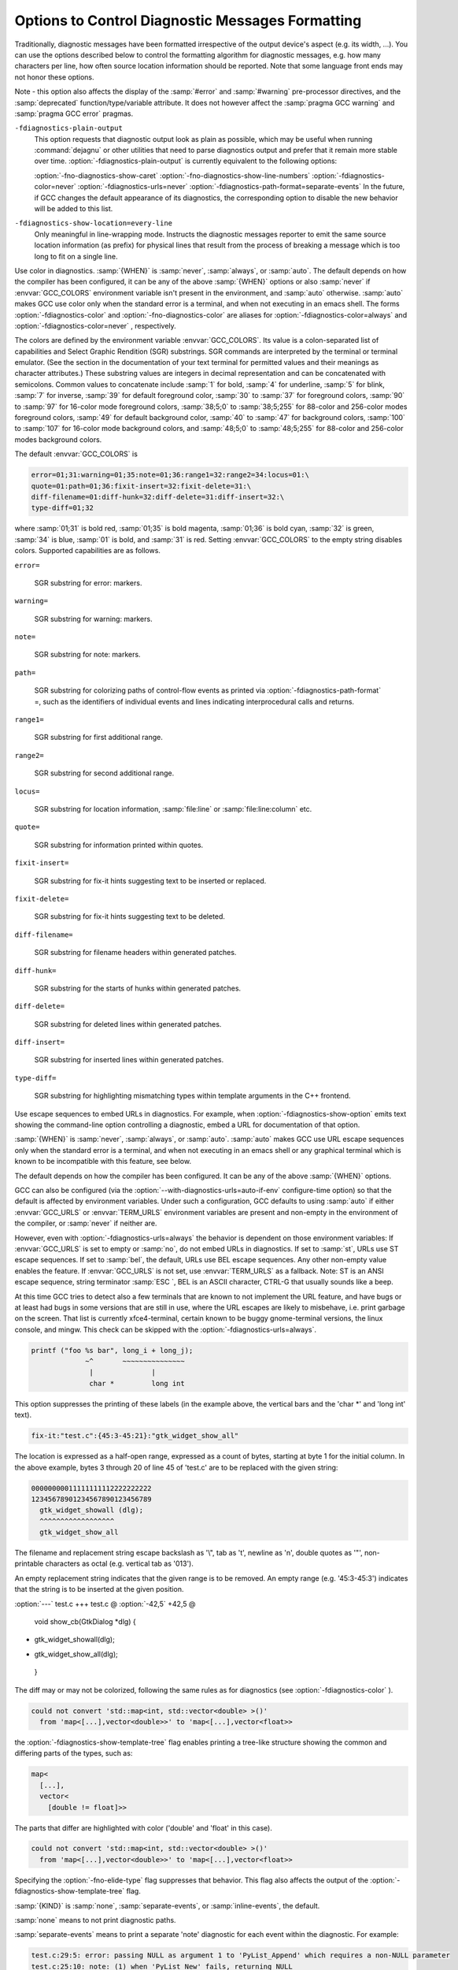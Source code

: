 .. _diagnostic-message-formatting-options:

Options to Control Diagnostic Messages Formatting
*************************************************

.. index:: options to control diagnostics formatting

.. index:: diagnostic messages

.. index:: message formatting

Traditionally, diagnostic messages have been formatted irrespective of
the output device's aspect (e.g. its width, ...).  You can use the
options described below
to control the formatting algorithm for diagnostic messages, 
e.g. how many characters per line, how often source location
information should be reported.  Note that some language front ends may not
honor these options.

.. option:: -fmessage-length=n

  Try to format error messages so that they fit on lines of about
  :samp:`{n}` characters.  If :samp:`{n}` is zero, then no line-wrapping is
  done; each error message appears on a single line.  This is the
  default for all front ends.

Note - this option also affects the display of the :samp:`#error` and
:samp:`#warning` pre-processor directives, and the :samp:`deprecated`
function/type/variable attribute.  It does not however affect the
:samp:`pragma GCC warning` and :samp:`pragma GCC error` pragmas.

``-fdiagnostics-plain-output``
  This option requests that diagnostic output look as plain as possible, which
  may be useful when running :command:`dejagnu` or other utilities that need to
  parse diagnostics output and prefer that it remain more stable over time.
  :option:`-fdiagnostics-plain-output` is currently equivalent to the following
  options:

  :option:`-fno-diagnostics-show-caret` 
  :option:`-fno-diagnostics-show-line-numbers` 
  :option:`-fdiagnostics-color=never` 
  :option:`-fdiagnostics-urls=never` 
  :option:`-fdiagnostics-path-format=separate-events`
  In the future, if GCC changes the default appearance of its diagnostics, the
  corresponding option to disable the new behavior will be added to this list.

.. option:: -fdiagnostics-show-location=once

  Only meaningful in line-wrapping mode.  Instructs the diagnostic messages
  reporter to emit source location information *once*; that is, in
  case the message is too long to fit on a single physical line and has to
  be wrapped, the source location won't be emitted (as prefix) again,
  over and over, in subsequent continuation lines.  This is the default
  behavior.

``-fdiagnostics-show-location=every-line``
  Only meaningful in line-wrapping mode.  Instructs the diagnostic
  messages reporter to emit the same source location information (as
  prefix) for physical lines that result from the process of breaking
  a message which is too long to fit on a single line.

.. option:: -fdiagnostics-color[=WHEN]

  .. index:: highlight, color

.. index:: GCC_COLORS environment variable

Use color in diagnostics.  :samp:`{WHEN}` is :samp:`never`, :samp:`always`,
or :samp:`auto`.  The default depends on how the compiler has been configured,
it can be any of the above :samp:`{WHEN}` options or also :samp:`never`
if :envvar:`GCC_COLORS` environment variable isn't present in the environment,
and :samp:`auto` otherwise.
:samp:`auto` makes GCC use color only when the standard error is a terminal,
and when not executing in an emacs shell.
The forms :option:`-fdiagnostics-color` and :option:`-fno-diagnostics-color` are
aliases for :option:`-fdiagnostics-color=always` and
:option:`-fdiagnostics-color=never` , respectively.

The colors are defined by the environment variable :envvar:`GCC_COLORS`.
Its value is a colon-separated list of capabilities and Select Graphic
Rendition (SGR) substrings. SGR commands are interpreted by the
terminal or terminal emulator.  (See the section in the documentation
of your text terminal for permitted values and their meanings as
character attributes.)  These substring values are integers in decimal
representation and can be concatenated with semicolons.
Common values to concatenate include
:samp:`1` for bold,
:samp:`4` for underline,
:samp:`5` for blink,
:samp:`7` for inverse,
:samp:`39` for default foreground color,
:samp:`30` to :samp:`37` for foreground colors,
:samp:`90` to :samp:`97` for 16-color mode foreground colors,
:samp:`38;5;0` to :samp:`38;5;255`
for 88-color and 256-color modes foreground colors,
:samp:`49` for default background color,
:samp:`40` to :samp:`47` for background colors,
:samp:`100` to :samp:`107` for 16-color mode background colors,
and :samp:`48;5;0` to :samp:`48;5;255`
for 88-color and 256-color modes background colors.

The default :envvar:`GCC_COLORS` is

.. code-block:: c++

  error=01;31:warning=01;35:note=01;36:range1=32:range2=34:locus=01:\
  quote=01:path=01;36:fixit-insert=32:fixit-delete=31:\
  diff-filename=01:diff-hunk=32:diff-delete=31:diff-insert=32:\
  type-diff=01;32

where :samp:`01;31` is bold red, :samp:`01;35` is bold magenta,
:samp:`01;36` is bold cyan, :samp:`32` is green, :samp:`34` is blue,
:samp:`01` is bold, and :samp:`31` is red.
Setting :envvar:`GCC_COLORS` to the empty string disables colors.
Supported capabilities are as follows.

``error=``

  .. index:: error GCC_COLORS capability

  SGR substring for error: markers.

``warning=``

  .. index:: warning GCC_COLORS capability

  SGR substring for warning: markers.

``note=``

  .. index:: note GCC_COLORS capability

  SGR substring for note: markers.

``path=``

  .. index:: path GCC_COLORS capability

  SGR substring for colorizing paths of control-flow events as printed
  via :option:`-fdiagnostics-path-format` =, such as the identifiers of
  individual events and lines indicating interprocedural calls and returns.

``range1=``

  .. index:: range1 GCC_COLORS capability

  SGR substring for first additional range.

``range2=``

  .. index:: range2 GCC_COLORS capability

  SGR substring for second additional range.

``locus=``

  .. index:: locus GCC_COLORS capability

  SGR substring for location information, :samp:`file:line` or
  :samp:`file:line:column` etc.

``quote=``

  .. index:: quote GCC_COLORS capability

  SGR substring for information printed within quotes.

``fixit-insert=``

  .. index:: fixit-insert GCC_COLORS capability

  SGR substring for fix-it hints suggesting text to
  be inserted or replaced.

``fixit-delete=``

  .. index:: fixit-delete GCC_COLORS capability

  SGR substring for fix-it hints suggesting text to
  be deleted.

``diff-filename=``

  .. index:: diff-filename GCC_COLORS capability

  SGR substring for filename headers within generated patches.

``diff-hunk=``

  .. index:: diff-hunk GCC_COLORS capability

  SGR substring for the starts of hunks within generated patches.

``diff-delete=``

  .. index:: diff-delete GCC_COLORS capability

  SGR substring for deleted lines within generated patches.

``diff-insert=``

  .. index:: diff-insert GCC_COLORS capability

  SGR substring for inserted lines within generated patches.

``type-diff=``

  .. index:: type-diff GCC_COLORS capability

  SGR substring for highlighting mismatching types within template
  arguments in the C++ frontend.

.. option:: -fdiagnostics-urls[=WHEN]

  .. index:: urls

.. index:: GCC_URLS environment variable

.. index:: TERM_URLS environment variable

Use escape sequences to embed URLs in diagnostics.  For example, when
:option:`-fdiagnostics-show-option` emits text showing the command-line
option controlling a diagnostic, embed a URL for documentation of that
option.

:samp:`{WHEN}` is :samp:`never`, :samp:`always`, or :samp:`auto`.
:samp:`auto` makes GCC use URL escape sequences only when the standard error
is a terminal, and when not executing in an emacs shell or any graphical
terminal which is known to be incompatible with this feature, see below.

The default depends on how the compiler has been configured.
It can be any of the above :samp:`{WHEN}` options.

GCC can also be configured (via the
:option:`--with-diagnostics-urls=auto-if-env` configure-time option)
so that the default is affected by environment variables.
Under such a configuration, GCC defaults to using :samp:`auto`
if either :envvar:`GCC_URLS` or :envvar:`TERM_URLS` environment variables are
present and non-empty in the environment of the compiler, or :samp:`never`
if neither are.

However, even with :option:`-fdiagnostics-urls=always` the behavior is
dependent on those environment variables:
If :envvar:`GCC_URLS` is set to empty or :samp:`no`, do not embed URLs in
diagnostics.  If set to :samp:`st`, URLs use ST escape sequences.
If set to :samp:`bel`, the default, URLs use BEL escape sequences.
Any other non-empty value enables the feature.
If :envvar:`GCC_URLS` is not set, use :envvar:`TERM_URLS` as a fallback.
Note: ST is an ANSI escape sequence, string terminator :samp:`ESC \`,
BEL is an ASCII character, CTRL-G that usually sounds like a beep.

At this time GCC tries to detect also a few terminals that are known to
not implement the URL feature, and have bugs or at least had bugs in
some versions that are still in use, where the URL escapes are likely
to misbehave, i.e. print garbage on the screen.
That list is currently xfce4-terminal, certain known to be buggy
gnome-terminal versions, the linux console, and mingw.
This check can be skipped with the :option:`-fdiagnostics-urls=always`.

.. option:: -fno-diagnostics-show-option, -fdiagnostics-show-option

  By default, each diagnostic emitted includes text indicating the
  command-line option that directly controls the diagnostic (if such an
  option is known to the diagnostic machinery).  Specifying the
  :option:`-fno-diagnostics-show-option` flag suppresses that behavior.

.. option:: -fno-diagnostics-show-caret, -fdiagnostics-show-caret

  By default, each diagnostic emitted includes the original source line
  and a caret :samp:`^` indicating the column.  This option suppresses this
  information.  The source line is truncated to :samp:`{n}` characters, if
  the :option:`-fmessage-length=n` option is given.  When the output is done
  to the terminal, the width is limited to the width given by the
  :envvar:`COLUMNS` environment variable or, if not set, to the terminal width.

.. option:: -fno-diagnostics-show-labels, -fdiagnostics-show-labels

  By default, when printing source code (via :option:`-fdiagnostics-show-caret` ),
  diagnostics can label ranges of source code with pertinent information, such
  as the types of expressions:

.. code-block:: c++

      printf ("foo %s bar", long_i + long_j);
                   ~^       ~~~~~~~~~~~~~~~
                    |              |
                    char *         long int

This option suppresses the printing of these labels (in the example above,
the vertical bars and the 'char *' and 'long int' text).

.. option:: -fno-diagnostics-show-cwe, -fdiagnostics-show-cwe

  Diagnostic messages can optionally have an associated
  https://cwe.mitre.org/index.htmlCWE identifier.
  GCC itself only provides such metadata for some of the :option:`-fanalyzer`
  diagnostics.  GCC plugins may also provide diagnostics with such metadata.
  By default, if this information is present, it will be printed with
  the diagnostic.  This option suppresses the printing of this metadata.

.. option:: -fno-diagnostics-show-line-numbers, -fdiagnostics-show-line-numbers

  By default, when printing source code (via :option:`-fdiagnostics-show-caret` ),
  a left margin is printed, showing line numbers.  This option suppresses this
  left margin.

.. option:: -fdiagnostics-minimum-margin-width=width

  This option controls the minimum width of the left margin printed by
  :option:`-fdiagnostics-show-line-numbers`.  It defaults to 6.

.. option:: -fdiagnostics-parseable-fixits

  Emit fix-it hints in a machine-parseable format, suitable for consumption
  by IDEs.  For each fix-it, a line will be printed after the relevant
  diagnostic, starting with the string 'fix-it:'.  For example:

.. code-block:: c++

  fix-it:"test.c":{45:3-45:21}:"gtk_widget_show_all"

The location is expressed as a half-open range, expressed as a count of
bytes, starting at byte 1 for the initial column.  In the above example,
bytes 3 through 20 of line 45 of 'test.c' are to be replaced with the
given string:

.. code-block:: c++

  00000000011111111112222222222
  12345678901234567890123456789
    gtk_widget_showall (dlg);
    ^^^^^^^^^^^^^^^^^^
    gtk_widget_show_all

The filename and replacement string escape backslash as '\\", tab as '\t',
newline as '\n', double quotes as '\"', non-printable characters as octal
(e.g. vertical tab as '\013').

An empty replacement string indicates that the given range is to be removed.
An empty range (e.g. '45:3-45:3') indicates that the string is to
be inserted at the given position.

.. option:: -fdiagnostics-generate-patch

  Print fix-it hints to stderr in unified diff format, after any diagnostics
  are printed.  For example:

:option:`---` test.c
+++ test.c
@ :option:`-42,5` +42,5 @

 void show_cb(GtkDialog *dlg)
 {
-  gtk_widget_showall(dlg);
+  gtk_widget_show_all(dlg);
 }

The diff may or may not be colorized, following the same rules
as for diagnostics (see :option:`-fdiagnostics-color` ).

.. option:: -fdiagnostics-show-template-tree

  In the C++ frontend, when printing diagnostics showing mismatching
  template types, such as:

.. code-block:: c++

    could not convert 'std::map<int, std::vector<double> >()'
      from 'map<[...],vector<double>>' to 'map<[...],vector<float>>

the :option:`-fdiagnostics-show-template-tree` flag enables printing a
tree-like structure showing the common and differing parts of the types,
such as:

.. code-block:: c++

    map<
      [...],
      vector<
        [double != float]>>

The parts that differ are highlighted with color ('double' and
'float' in this case).

.. option:: -fno-elide-type, -felide-type

  By default when the C++ frontend prints diagnostics showing mismatching
  template types, common parts of the types are printed as '[...]' to
  simplify the error message.  For example:

.. code-block:: c++

    could not convert 'std::map<int, std::vector<double> >()'
      from 'map<[...],vector<double>>' to 'map<[...],vector<float>>

Specifying the :option:`-fno-elide-type` flag suppresses that behavior.
This flag also affects the output of the
:option:`-fdiagnostics-show-template-tree` flag.

.. option:: -fdiagnostics-path-format=KIND

  Specify how to print paths of control-flow events for diagnostics that
  have such a path associated with them.

:samp:`{KIND}` is :samp:`none`, :samp:`separate-events`, or :samp:`inline-events`,
the default.

:samp:`none` means to not print diagnostic paths.

:samp:`separate-events` means to print a separate 'note' diagnostic for
each event within the diagnostic.  For example:

.. code-block:: c++

  test.c:29:5: error: passing NULL as argument 1 to 'PyList_Append' which requires a non-NULL parameter
  test.c:25:10: note: (1) when 'PyList_New' fails, returning NULL
  test.c:27:3: note: (2) when 'i < count'
  test.c:29:5: note: (3) when calling 'PyList_Append', passing NULL from (1) as argument 1

:samp:`inline-events` means to print the events 'inline' within the source
code.  This view attempts to consolidate the events into runs of
sufficiently-close events, printing them as labelled ranges within the source.

For example, the same events as above might be printed as:

.. code-block:: c++

    'test': events 1-3
      |
      |   25 |   list = PyList_New(0);
      |      |          ^~~~~~~~~~~~~
      |      |          |
      |      |          (1) when 'PyList_New' fails, returning NULL
      |   26 |
      |   27 |   for (i = 0; i < count; i++) {
      |      |   ~~~
      |      |   |
      |      |   (2) when 'i < count'
      |   28 |     item = PyLong_FromLong(random());
      |   29 |     PyList_Append(list, item);
      |      |     ~~~~~~~~~~~~~~~~~~~~~~~~~
      |      |     |
      |      |     (3) when calling 'PyList_Append', passing NULL from (1) as argument 1
      |

Interprocedural control flow is shown by grouping the events by stack frame,
and using indentation to show how stack frames are nested, pushed, and popped.

For example:

.. code-block:: c++

    'test': events 1-2
      |
      |  133 | {
      |      | ^
      |      | |
      |      | (1) entering 'test'
      |  134 |   boxed_int *obj = make_boxed_int (i);
      |      |                    ~~~~~~~~~~~~~~~~~~
      |      |                    |
      |      |                    (2) calling 'make_boxed_int'
      |
      +--> 'make_boxed_int': events 3-4
             |
             |  120 | {
             |      | ^
             |      | |
             |      | (3) entering 'make_boxed_int'
             |  121 |   boxed_int *result = (boxed_int *)wrapped_malloc (sizeof (boxed_int));
             |      |                                    ~~~~~~~~~~~~~~~~~~~~~~~~~~~~~~~~~~~
             |      |                                    |
             |      |                                    (4) calling 'wrapped_malloc'
             |
             +--> 'wrapped_malloc': events 5-6
                    |
                    |    7 | {
                    |      | ^
                    |      | |
                    |      | (5) entering 'wrapped_malloc'
                    |    8 |   return malloc (size);
                    |      |          ~~~~~~~~~~~~~
                    |      |          |
                    |      |          (6) calling 'malloc'
                    |
      <-------------+
      |
   'test': event 7
      |
      |  138 |   free_boxed_int (obj);
      |      |   ^~~~~~~~~~~~~~~~~~~~
      |      |   |
      |      |   (7) calling 'free_boxed_int'
      |
  (etc)

.. option:: -fdiagnostics-show-path-depths

  This option provides additional information when printing control-flow paths
  associated with a diagnostic.

If this is option is provided then the stack depth will be printed for
each run of events within :option:`-fdiagnostics-path-format=separate-events`.

This is intended for use by GCC developers and plugin developers when
debugging diagnostics that report interprocedural control flow.

.. option:: -fno-show-column, -fshow-column

  Do not print column numbers in diagnostics.  This may be necessary if
  diagnostics are being scanned by a program that does not understand the
  column numbers, such as :command:`dejagnu`.

.. option:: -fdiagnostics-column-unit=UNIT

  Select the units for the column number.  This affects traditional diagnostics
  (in the absence of :option:`-fno-show-column` ), as well as JSON format
  diagnostics if requested.

The default :samp:`{UNIT}` , :samp:`display`, considers the number of display
columns occupied by each character.  This may be larger than the number
of bytes required to encode the character, in the case of tab
characters, or it may be smaller, in the case of multibyte characters.
For example, the character 'GREEK SMALL LETTER PI (U+03C0)' occupies one
display column, and its UTF-8 encoding requires two bytes; the character
'SLIGHTLY SMILING FACE (U+1F642)' occupies two display columns, and
its UTF-8 encoding requires four bytes.

Setting :samp:`{UNIT}` to :samp:`byte` changes the column number to the raw byte
count in all cases, as was traditionally output by GCC prior to version 11.1.0.

.. option:: -fdiagnostics-column-origin=ORIGIN

  Select the origin for column numbers, i.e. the column number assigned to the
  first column.  The default value of 1 corresponds to traditional GCC
  behavior and to the GNU style guide.  Some utilities may perform better with an
  origin of 0; any non-negative value may be specified.

.. option:: -fdiagnostics-format=FORMAT

  Select a different format for printing diagnostics.
  :samp:`{FORMAT}` is :samp:`text` or :samp:`json`.
  The default is :samp:`text`.

The :samp:`json` format consists of a top-level JSON array containing JSON
objects representing the diagnostics.

The JSON is emitted as one line, without formatting; the examples below
have been formatted for clarity.

Diagnostics can have child diagnostics.  For example, this error and note:

.. code-block:: c++

  misleading-indentation.c:15:3: warning: this 'if' clause does not
    guard... [-Wmisleading-indentation]
     15 |   if (flag)
        |   ^~
  misleading-indentation.c:17:5: note: ...this statement, but the latter
    is misleadingly indented as if it were guarded by the 'if'
     17 |     y = 2;
        |     ^

might be printed in JSON form (after formatting) like this:

.. code-block:: c++

  [
      {
          "kind": "warning",
          "locations": [
              {
                  "caret": {
  		    "display-column": 3,
  		    "byte-column": 3,
                      "column": 3,
                      "file": "misleading-indentation.c",
                      "line": 15
                  },
                  "finish": {
  		    "display-column": 4,
  		    "byte-column": 4,
                      "column": 4,
                      "file": "misleading-indentation.c",
                      "line": 15
                  }
              }
          ],
          "message": "this \u2018if\u2019 clause does not guard...",
          "option": "-Wmisleading-indentation",
          "option_url": "https://gcc.gnu.org/onlinedocs/gcc/Warning-Options.html#index-Wmisleading-indentation",
          "children": [
              {
                  "kind": "note",
                  "locations": [
                      {
                          "caret": {
  			    "display-column": 5,
  			    "byte-column": 5,
                              "column": 5,
                              "file": "misleading-indentation.c",
                              "line": 17
                          }
                      }
                  ],
                  "message": "...this statement, but the latter is ..."
              }
          ]
  	"column-origin": 1,
      },
      ...
  ]

where the ``note`` is a child of the ``warning``.

A diagnostic has a ``kind``.  If this is ``warning``, then there is
an ``option`` key describing the command-line option controlling the
warning.

A diagnostic can contain zero or more locations.  Each location has an
optional ``label`` string and up to three positions within it: a
``caret`` position and optional ``start`` and ``finish`` positions.
A position is described by a ``file`` name, a ``line`` number, and
three numbers indicating a column position:

* ``display-column`` counts display columns, accounting for tabs and
  multibyte characters.

* ``byte-column`` counts raw bytes.

* ``column`` is equal to one of
  the previous two, as dictated by the :option:`-fdiagnostics-column-unit`
  option.

All three columns are relative to the origin specified by
:option:`-fdiagnostics-column-origin` , which is typically equal to 1 but may
be set, for instance, to 0 for compatibility with other utilities that
number columns from 0.  The column origin is recorded in the JSON output in
the ``column-origin`` tag.  In the remaining examples below, the extra
column number outputs have been omitted for brevity.

For example, this error:

.. code-block:: c++

  bad-binary-ops.c:64:23: error: invalid operands to binary + (have 'S' {aka
     'struct s'} and 'T' {aka 'struct t'})
     64 |   return callee_4a () + callee_4b ();
        |          ~~~~~~~~~~~~ ^ ~~~~~~~~~~~~
        |          |              |
        |          |              T {aka struct t}
        |          S {aka struct s}

has three locations.  Its primary location is at the '+' token at column
23.  It has two secondary locations, describing the left and right-hand sides
of the expression, which have labels.  It might be printed in JSON form as:

.. code-block:: c++

      {
          "children": [],
          "kind": "error",
          "locations": [
              {
                  "caret": {
                      "column": 23, "file": "bad-binary-ops.c", "line": 64
                  }
              },
              {
                  "caret": {
                      "column": 10, "file": "bad-binary-ops.c", "line": 64
                  },
                  "finish": {
                      "column": 21, "file": "bad-binary-ops.c", "line": 64
                  },
                  "label": "S {aka struct s}"
              },
              {
                  "caret": {
                      "column": 25, "file": "bad-binary-ops.c", "line": 64
                  },
                  "finish": {
                      "column": 36, "file": "bad-binary-ops.c", "line": 64
                  },
                  "label": "T {aka struct t}"
              }
          ],
          "message": "invalid operands to binary + ..."
      }

If a diagnostic contains fix-it hints, it has a ``fixits`` array,
consisting of half-open intervals, similar to the output of
:option:`-fdiagnostics-parseable-fixits`.  For example, this diagnostic
with a replacement fix-it hint:

.. code-block:: c++

  demo.c:8:15: error: 'struct s' has no member named 'colour'; did you
    mean 'color'?
      8 |   return ptr->colour;
        |               ^~~~~~
        |               color

might be printed in JSON form as:

.. code-block:: c++

      {
          "children": [],
          "fixits": [
              {
                  "next": {
                      "column": 21,
                      "file": "demo.c",
                      "line": 8
                  },
                  "start": {
                      "column": 15,
                      "file": "demo.c",
                      "line": 8
                  },
                  "string": "color"
              }
          ],
          "kind": "error",
          "locations": [
              {
                  "caret": {
                      "column": 15,
                      "file": "demo.c",
                      "line": 8
                  },
                  "finish": {
                      "column": 20,
                      "file": "demo.c",
                      "line": 8
                  }
              }
          ],
          "message": "\u2018struct s\u2019 has no member named ..."
      }

where the fix-it hint suggests replacing the text from ``start`` up
to but not including ``next`` with ``string``'s value.  Deletions
are expressed via an empty value for ``string``, insertions by
having ``start`` equal ``next``.

If the diagnostic has a path of control-flow events associated with it,
it has a ``path`` array of objects representing the events.  Each
event object has a ``description`` string, a ``location`` object,
along with a ``function`` string and a ``depth`` number for
representing interprocedural paths.  The ``function`` represents the
current function at that event, and the ``depth`` represents the
stack depth relative to some baseline: the higher, the more frames are
within the stack.

For example, the intraprocedural example shown for
:option:`-fdiagnostics-path-format` = might have this JSON for its path:

.. code-block:: c++

      "path": [
          {
              "depth": 0,
              "description": "when 'PyList_New' fails, returning NULL",
              "function": "test",
              "location": {
                  "column": 10,
                  "file": "test.c",
                  "line": 25
              }
          },
          {
              "depth": 0,
              "description": "when 'i < count'",
              "function": "test",
              "location": {
                  "column": 3,
                  "file": "test.c",
                  "line": 27
              }
          },
          {
              "depth": 0,
              "description": "when calling 'PyList_Append', passing NULL from (1) as argument 1",
              "function": "test",
              "location": {
                  "column": 5,
                  "file": "test.c",
                  "line": 29
              }
          }
      ]

